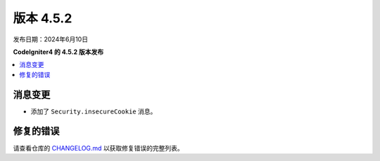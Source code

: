 #############
版本 4.5.2
#############

发布日期：2024年6月10日

**CodeIgniter4 的 4.5.2 版本发布**

.. contents::
    :local:
    :depth: 3

***************
消息变更
***************

- 添加了 ``Security.insecureCookie`` 消息。

**********
修复的错误
**********

请查看仓库的
`CHANGELOG.md <https://github.com/codeigniter4/CodeIgniter4/blob/develop/CHANGELOG.md>`_
以获取修复错误的完整列表。
